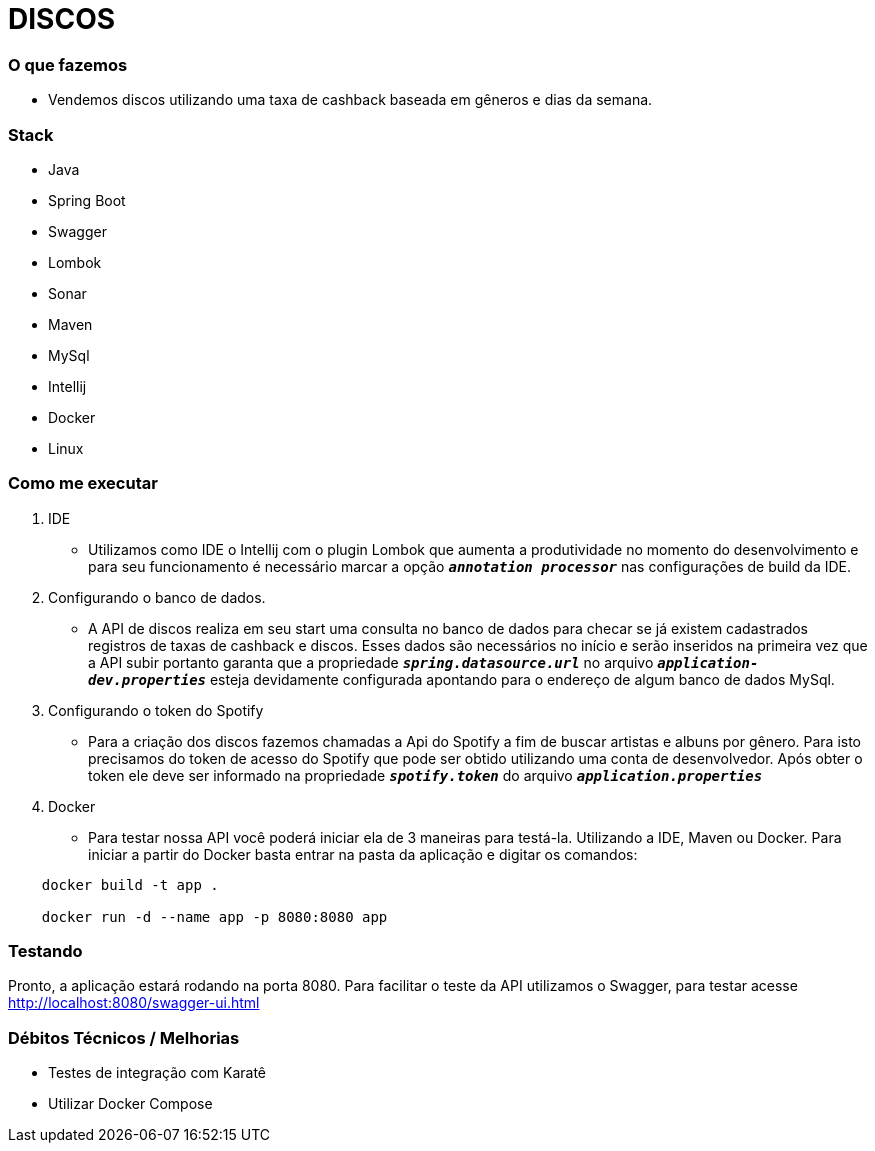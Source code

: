 = DISCOS
:github: https://github.com/brunoalex88/discos

=== O que fazemos

* Vendemos discos utilizando uma taxa de cashback baseada em gêneros e dias da semana.

=== Stack
* Java
* Spring Boot
* Swagger
* Lombok
* Sonar
* Maven
* MySql
* Intellij
* Docker
* Linux

=== Como me executar

. IDE
- Utilizamos como IDE o Intellij com o plugin Lombok que aumenta a produtividade no momento
do desenvolvimento e para seu funcionamento é necessário marcar a
opção `*_annotation processor_*` nas configurações de build da IDE.

. Configurando o banco de dados.
- A API de discos realiza em seu start uma consulta no banco de dados para checar se já
existem cadastrados registros de taxas de cashback e discos. Esses dados são necessários
no início e serão inseridos na primeira vez que a API subir portanto garanta que a
propriedade `*_spring.datasource.url_*` no arquivo `*_application-dev.properties_*` esteja
devidamente configurada apontando para o endereço de algum banco de dados MySql.

. Configurando o token do Spotify
- Para a criação dos discos fazemos chamadas a Api do Spotify a fim de buscar artistas e
albuns por gênero. Para isto precisamos do token de acesso do Spotify que pode
ser obtido utilizando uma conta de desenvolvedor. Após obter o token ele deve ser
informado na propriedade `*_spotify.token_*` do arquivo `*_application.properties_*`

. Docker

- Para testar nossa API você poderá iniciar ela de 3 maneiras para testá-la.
Utilizando a IDE, Maven ou Docker. Para iniciar a partir do Docker basta
entrar na pasta da aplicação e digitar os comandos:

[source,xml,indent=4]
----
docker build -t app .

docker run -d --name app -p 8080:8080 app
----

=== Testando

Pronto, a aplicação estará rodando na porta 8080. Para facilitar o teste da API
utilizamos o Swagger, para testar acesse http://localhost:8080/swagger-ui.html

=== Débitos Técnicos / Melhorias

* Testes de integração com Karatê
* Utilizar Docker Compose